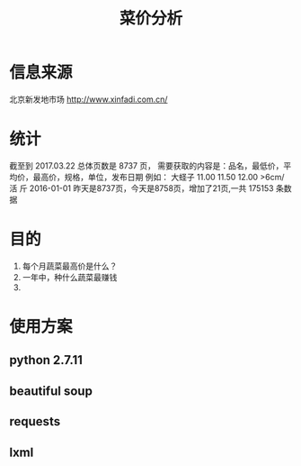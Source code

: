 #+Title: 菜价分析
* 信息来源
  北京新发地市场
  http://www.xinfadi.com.cn/
* 统计
  截至到 2017.03.22 总体页数是 8737 页，
  需要获取的内容是：品名，最低价，平均价，最高价，规格，单位，发布日期
  例如：
  大蛏子	11.00	11.50	12.00	>6cm/ 活	斤	2016-01-01
  昨天是8737页，今天是8758页，增加了21页,一共 175153 条数据
* 目的
  1. 每个月蔬菜最高价是什么？
  2. 一年中，种什么蔬菜最赚钱
  3. 
* 使用方案
** python 2.7.11
** beautiful soup
** requests
** lxml  
  
